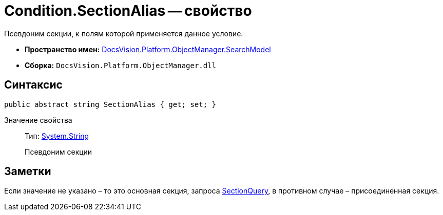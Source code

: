 = Condition.SectionAlias -- свойство

Псевдоним секции, к полям которой применяется данное условие.

* *Пространство имен:* xref:api/DocsVision/Platform/ObjectManager/SearchModel/SearchModel_NS.adoc[DocsVision.Platform.ObjectManager.SearchModel]
* *Сборка:* `DocsVision.Platform.ObjectManager.dll`

== Синтаксис

[source,csharp]
----
public abstract string SectionAlias { get; set; }
----

Значение свойства::
Тип: http://msdn.microsoft.com/ru-ru/library/system.string.aspx[System.String]
+
Псевдоним секции

== Заметки

Если значение не указано – то это основная секция, запроса xref:api/DocsVision/Platform/ObjectManager/SearchModel/SearchQuery_CL.adoc[SectionQuery], в противном случае – присоединенная секция.
